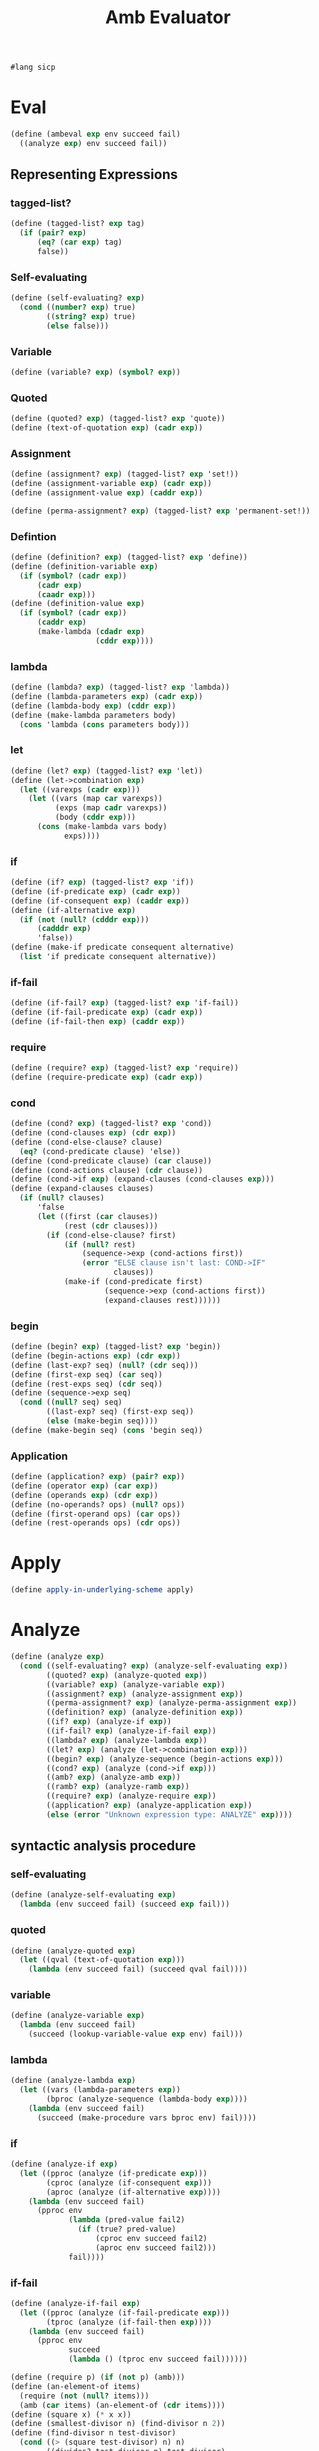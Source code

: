 #+TITLE: Amb Evaluator
#+PROPERTY: header-args :tangle amb_evaluator.rkt
#+begin_src scheme
  #lang sicp
#+end_src

* Eval
#+begin_src scheme
  (define (ambeval exp env succeed fail)
    ((analyze exp) env succeed fail))
#+end_src


** Representing Expressions
*** tagged-list?
#+begin_src scheme
  (define (tagged-list? exp tag)
    (if (pair? exp)
        (eq? (car exp) tag)
        false))
#+end_src
*** Self-evaluating
#+begin_src scheme
  (define (self-evaluating? exp)
    (cond ((number? exp) true)
          ((string? exp) true)
          (else false)))
#+end_src
*** Variable
#+begin_src scheme
  (define (variable? exp) (symbol? exp))
#+end_src
*** Quoted
#+begin_src scheme
  (define (quoted? exp) (tagged-list? exp 'quote))
  (define (text-of-quotation exp) (cadr exp))
#+end_src
*** Assignment
#+begin_src scheme
  (define (assignment? exp) (tagged-list? exp 'set!))
  (define (assignment-variable exp) (cadr exp))
  (define (assignment-value exp) (caddr exp))
#+end_src

#+begin_src scheme
  (define (perma-assignment? exp) (tagged-list? exp 'permanent-set!))
#+end_src
*** Defintion
#+begin_src scheme
  (define (definition? exp) (tagged-list? exp 'define))
  (define (definition-variable exp)
    (if (symbol? (cadr exp))
        (cadr exp)
        (caadr exp)))
  (define (definition-value exp)
    (if (symbol? (cadr exp))
        (caddr exp)
        (make-lambda (cdadr exp)
                     (cddr exp))))
#+end_src

*** lambda
#+begin_src scheme
  (define (lambda? exp) (tagged-list? exp 'lambda))
  (define (lambda-parameters exp) (cadr exp))
  (define (lambda-body exp) (cddr exp))
  (define (make-lambda parameters body)
    (cons 'lambda (cons parameters body)))
#+end_src
*** let
#+begin_src scheme
  (define (let? exp) (tagged-list? exp 'let))
  (define (let->combination exp)
    (let ((varexps (cadr exp)))
      (let ((vars (map car varexps))
            (exps (map cadr varexps))
            (body (cddr exp)))
        (cons (make-lambda vars body)
              exps))))
#+end_src
*** if
#+begin_src scheme
  (define (if? exp) (tagged-list? exp 'if))
  (define (if-predicate exp) (cadr exp))
  (define (if-consequent exp) (caddr exp))
  (define (if-alternative exp)
    (if (not (null? (cdddr exp)))
        (cadddr exp)
        'false))
  (define (make-if predicate consequent alternative)
    (list 'if predicate consequent alternative))
#+end_src
*** if-fail
#+begin_src scheme
  (define (if-fail? exp) (tagged-list? exp 'if-fail))
  (define (if-fail-predicate exp) (cadr exp))
  (define (if-fail-then exp) (caddr exp))
#+end_src
*** require
#+begin_src scheme
  (define (require? exp) (tagged-list? exp 'require))
  (define (require-predicate exp) (cadr exp))
#+end_src
*** cond
#+begin_src scheme
  (define (cond? exp) (tagged-list? exp 'cond))
  (define (cond-clauses exp) (cdr exp))
  (define (cond-else-clause? clause)
    (eq? (cond-predicate clause) 'else))
  (define (cond-predicate clause) (car clause))
  (define (cond-actions clause) (cdr clause))
  (define (cond->if exp) (expand-clauses (cond-clauses exp)))
  (define (expand-clauses clauses)
    (if (null? clauses)
        'false
        (let ((first (car clauses))
              (rest (cdr clauses)))
          (if (cond-else-clause? first)
              (if (null? rest)
                  (sequence->exp (cond-actions first))
                  (error "ELSE clause isn't last: COND->IF"
                         clauses))
              (make-if (cond-predicate first)
                       (sequence->exp (cond-actions first))
                       (expand-clauses rest))))))
#+end_src

*** begin
#+begin_src scheme
  (define (begin? exp) (tagged-list? exp 'begin))
  (define (begin-actions exp) (cdr exp))
  (define (last-exp? seq) (null? (cdr seq)))
  (define (first-exp seq) (car seq))
  (define (rest-exps seq) (cdr seq))
  (define (sequence->exp seq)
    (cond ((null? seq) seq)
          ((last-exp? seq) (first-exp seq))
          (else (make-begin seq))))
  (define (make-begin seq) (cons 'begin seq))
#+end_src
*** Application
#+begin_src scheme
  (define (application? exp) (pair? exp))
  (define (operator exp) (car exp))
  (define (operands exp) (cdr exp))
  (define (no-operands? ops) (null? ops))
  (define (first-operand ops) (car ops))
  (define (rest-operands ops) (cdr ops))
#+end_src



* Apply
#+begin_src scheme
  (define apply-in-underlying-scheme apply)
#+end_src



* Analyze
#+begin_src scheme
  (define (analyze exp)
    (cond ((self-evaluating? exp) (analyze-self-evaluating exp))
          ((quoted? exp) (analyze-quoted exp))
          ((variable? exp) (analyze-variable exp))
          ((assignment? exp) (analyze-assignment exp))
          ((perma-assignment? exp) (analyze-perma-assignment exp))
          ((definition? exp) (analyze-definition exp))
          ((if? exp) (analyze-if exp))
          ((if-fail? exp) (analyze-if-fail exp))
          ((lambda? exp) (analyze-lambda exp))
          ((let? exp) (analyze (let->combination exp)))
          ((begin? exp) (analyze-sequence (begin-actions exp)))
          ((cond? exp) (analyze (cond->if exp)))
          ((amb? exp) (analyze-amb exp))
          ((ramb? exp) (analyze-ramb exp))
          ((require? exp) (analyze-require exp))
          ((application? exp) (analyze-application exp))
          (else (error "Unknown expression type: ANALYZE" exp))))
#+end_src

** syntactic analysis procedure
*** self-evaluating
#+begin_src scheme
  (define (analyze-self-evaluating exp)
    (lambda (env succeed fail) (succeed exp fail)))
#+end_src

*** quoted
#+begin_src scheme
  (define (analyze-quoted exp)
    (let ((qval (text-of-quotation exp)))
      (lambda (env succeed fail) (succeed qval fail))))
#+end_src

*** variable
#+begin_src scheme
  (define (analyze-variable exp)
    (lambda (env succeed fail)
      (succeed (lookup-variable-value exp env) fail)))
#+end_src

*** lambda
#+begin_src scheme
  (define (analyze-lambda exp)
    (let ((vars (lambda-parameters exp))
          (bproc (analyze-sequence (lambda-body exp))))
      (lambda (env succeed fail)
        (succeed (make-procedure vars bproc env) fail))))
#+end_src

*** if
#+begin_src scheme
  (define (analyze-if exp)
    (let ((pproc (analyze (if-predicate exp)))
          (cproc (analyze (if-consequent exp)))
          (aproc (analyze (if-alternative exp))))
      (lambda (env succeed fail)
        (pproc env
               (lambda (pred-value fail2)
                 (if (true? pred-value)
                     (cproc env succeed fail2)
                     (aproc env succeed fail2)))
               fail))))
#+end_src
*** if-fail
#+begin_src scheme
  (define (analyze-if-fail exp)
    (let ((pproc (analyze (if-fail-predicate exp)))
          (tproc (analyze (if-fail-then exp))))
      (lambda (env succeed fail)
        (pproc env
               succeed
               (lambda () (tproc env succeed fail))))))

  (define (require p) (if (not p) (amb)))
  (define (an-element-of items)
    (require (not (null? items)))
    (amb (car items) (an-element-of (cdr items))))
  (define (square x) (* x x))
  (define (smallest-divisor n) (find-divisor n 2))
  (define (find-divisor n test-divisor)
    (cond ((> (square test-divisor) n) n)
          ((divides? test-divisor n) test-divisor)
          (else (find-divisor n (+ test-divisor 1 )))))
  (define (divides? a b) (= (remainder b a) 0))
  (define (prime? n)
    (if (not (= n 1))
        (if (= n (smallest-divisor n))
            true
            false)))

  (define (prime-sum-pair list1 list2)
    (let ((a (an-element-of list1))
          (b (an-element-of list2)))
      (require (prime? (+ a b)))
      (list a b)))


  ;; (define (analyze-definition exp)
  ;;   (let ((var (definition-variable exp))
  ;;         (vproc (analyze (definition-value exp))))
  ;;     (lambda (env succeed fail)
  ;;       (vproc env
  ;;              (lambda (val fail2)
  ;;                (define-variable! var val env)
  ;;                (succeed 'ok fail2))
  ;;       fail))))
#+end_src

*** require
#+begin_src scheme
  ;; (define (require p) (if (not p) (amb)))

  (define (analyze-require exp)
    (let ((pproc (analyze (require-predicate exp))))
      (lambda (env succeed fail)
        (pproc env
               (lambda (pred-value fail2)
                 (if (not (true? pred-value))
                     (fail2)
                     (succeed 'ok fail2)))
               fail))))
#+end_src
*** sequence
#+begin_src scheme
  (define (analyze-sequence exps)
    (define (sequentially a b)
      (lambda (env succeed fail)
        (a env
           (lambda (a-value fail2)
             (b env succeed fail2))
           fail)))
    (define (loop first-proc rest-procs)
      (if (null? rest-procs)
          first-proc
          (loop (sequentially first-proc (car rest-procs))
                (cdr rest-procs))))
    (let ((procs (map analyze exps)))
      (if (null? procs) (error "Empty sequence: ANALYZE"))
      (loop (car procs) (cdr procs))))
#+end_src


***  Definition and Assignment
#+begin_src scheme
  (define (analyze-definition exp)
    (let ((var (definition-variable exp))
          (vproc (analyze (definition-value exp))))
      (lambda (env succeed fail)
        (vproc env
               (lambda (val fail2)
                 (define-variable! var val env)
                 (succeed 'ok fail2))
        fail))))

  (define (analyze-assignment exp)
    (let ((var (assignment-variable exp))
          (vproc (analyze (assignment-value exp))))
      (lambda (env succeed fail)
        (vproc env
               (lambda (val fail2)
                 (let ((old-value
                        (lookup-variable-value var env)))
                   (set-variable-value! var val env)
                   (succeed 'ok
                            (lambda ()
                              (set-variable-value!
                               var old-value env)
                              (fail2)))))
               fail))))

  (define (analyze-perma-assignment exp)
    (let ((var (assignment-variable exp))
          (vproc (analyze (assignment-value exp))))
      (lambda (env succeed fail)
        (vproc env
               (lambda (val fail2)
                 (set-variable-value! var val env)
                 (succeed 'ok
                          fail2))
               fail))))
#+end_src


*** application
#+begin_src scheme
  (define (analyze-application exp)
    (let ((fproc (analyze (operator exp)))
          (aprocs (map analyze (operands exp))))
      (lambda (env succeed fail)
        (fproc env
               (lambda (proc fail2)
                 (get-args aprocs
                           env
                           (lambda (args fail3)
                             (execute-application
                              proc args succeed fail3))
                           fail2))
               fail))))

  (define (get-args aprocs env succeed fail)
    (if (null? aprocs)
        (succeed '() fail)
        ((car aprocs)
         env
         (lambda (arg fail2)
           (get-args
            (cdr aprocs)
            env
            (lambda (args fail3)
              (succeed (cons arg args) fail3))
            fail2))
         fail)))

  (define (execute-application proc args succeed fail)
    (cond ((primitive-procedure? proc)
           (succeed (apply-primitive-procedure proc args)
                    fail))
          ((compound-procedure? proc)
           ((procedure-body proc)
            (extend-environment
             (procedure-parameters proc)
             args
             (procedure-environment proc))
            succeed
            fail))
          (else
           (error "Unknown procedure type: EXECUTE-APPLICATION"
                  proc))))
#+end_src


* Amb
#+begin_src scheme
  (define (amb? exp) (tagged-list? exp 'amb))
  (define (amb-choices exp) (cdr exp))
#+end_src

#+begin_src scheme
  (define (analyze-amb exp)
    (let ((cprocs (map analyze (amb-choices exp))))
      (lambda (env succeed fail)
        (define (try-next choices)
          (if (null? choices)
              (fail)
              ((car choices)
               env
               succeed
               (lambda () (try-next (cdr choices))))))
        (try-next cprocs))))
#+end_src

#+begin_src scheme
  (define (ramb? exp) (tagged-list? exp 'ramb))
#+end_src

#+begin_src scheme
  (define (analyze-ramb exp)
    (let ((cprocs (map analyze (amb-choices exp))))
      (lambda (env succeed fail)
        (define (try-rand choices leng)
          (if (null? choices)
              (fail)
              ((list-ref choices (random leng))
               env
               succeed
               (lambda () (try-rand choices leng)))))
        (try-rand cprocs (length cprocs)))))
#+end_src


* Data Structures
** Testing of Predicates
#+begin_src scheme
  (define (true? x) (not (eq? x false)))
  (define (false? x) (eq? x false))
#+end_src
** Representing procedures
#+begin_src scheme
  (define (make-procedure parameters body env)
    (list 'procedure parameters body env))
  (define (compound-procedure? p)
    (tagged-list? p 'procedure))
  (define (procedure-parameters p) (cadr p))
  (define (procedure-body p) (caddr p))
  (define (procedure-environment p) (cadddr p))
#+end_src
** Operations on Environments
#+begin_src scheme
  (define (enclosing-environment env) (cdr env))
  (define (first-frame env) (car env))
  (define the-empty-environment '())
  (define (make-frame variables values) (cons variables values))
  (define (frame-variables frame) (car frame))
  (define (frame-values frame) (cdr frame))
  (define (add-binding-to-frame! var val frame)
    (set-car! frame (cons var (car frame)))
    (set-cdr! frame (cons val (cdr frame))))
  (define (extend-environment vars vals base-env)
    (if (= (length vars) (length vals))
        (cons (make-frame vars vals) base-env)
        (if (< (length vars) (length vals))
            (error "Too many arguments supplied" vars vals)
            (error "Too frew arguments supplied" vars vals))))
  (define (lookup-variable-value var env)
    (define (env-loop env)
      (define (scan vars vals)
        (cond ((null? vars)
               (env-loop (enclosing-environment env)))
              ((eq? var (car vars)) (car vals))
              (else (scan (cdr vars) (cdr vals)))))
      (if (eq? env the-empty-environment)
          (error "Unbound variable" var)
          (let ((frame (first-frame env)))
            (scan (frame-variables frame)
                  (frame-values frame)))))
    (env-loop env))
  (define (set-variable-value! var val env)
    (define (env-loop env)
      (define (scan vars vals)
        (cond ((null? vars)
               (env-loop (enclosing-environment env)))
              ((eq? var (car vars)) (set-car! vals val))
              (else (scan (cdr vars) (cdr vals)))))
      (if (eq? env the-empty-environment)
          (error "Unbound variable: SET!" var)
          (let ((frame (first-frame env)))
            (scan (frame-variables frame)
                  (frame-values frame)))))
    (env-loop env))
  (define (define-variable! var val env)
    (let ((frame (first-frame env)))
      (define (scan vars vals)
        (cond ((null? vars)
               (add-binding-to-frame! var val frame))
              ((eq? var (car vars)) (set-car! vals val))
              (else (scan (cdr vars) (cdr vals)))))
      (scan (frame-variables frame) (frame-values frame))))
#+end_src


* Pre setting
** Setup-env
#+begin_src scheme
  (define (setup-environment)
    (let ((initial-env
           (extend-environment (primitive-procedure-names)
                               (primitive-procedure-objects)
                               the-empty-environment)))
      (define-variable! 'true true initial-env)
      (define-variable! 'false false initial-env)
      initial-env))
#+end_src
** Primitives
#+begin_src scheme
  (define (primitive-procedure? proc)
    (tagged-list? proc 'primitive))
  (define (primitive-implementation proc) (cadr proc))
  (define primitive-procedures
    (list (list 'car car)
          (list 'cdr cdr)
          (list 'cons cons)
          (list 'null? null?)
          (list 'not not)
          (list 'eq? eq?)
          (list 'even? even?)
          (list 'list list)
          (list '+ +)
          (list '- -)
          (list '* *)
          (list '/ /)
          (list '> >)
          (list '< <)
          (list 'remainder remainder)
          (list '= =)))
  (define (primitive-procedure-names)
    (map car primitive-procedures))
  (define (primitive-procedure-objects)
    (map (lambda (proc) (list 'primitive (cadr proc)))
         primitive-procedures))
  (define (apply-primitive-procedure proc args)
    (apply-in-underlying-scheme
     (primitive-implementation proc) args))
#+end_src
** Print
#+begin_src scheme
  (define input-prompt ";;; Amb-Eval input:")
  (define output-prompt ";;; Amb-Eval value:")
  (define (driver-loop)
    (define (internal-loop try-again)
      (prompt-for-input input-prompt)
      (let ((input (read)))
        (if (eq? input 'try-again)
            (try-again)
            (begin
              (newline) (display ";;; Starting a new problem ")
              (ambeval
               input
               the-global-environment
               (lambda (val next-alternative)
                 (announce-output output-prompt)
                 (user-print val)
                 (internal-loop next-alternative))
               (lambda ()
                 (announce-output
                  ";;; There are no more values of")
                 (user-print input)
                 (driver-loop)))))))
    (internal-loop
     (lambda ()
       (newline) (display ";;; There is no current problem")
       (driver-loop))))
  (define (prompt-for-input string)
    (newline) (newline) (display string) (newline))
  (define (announce-output string)
    (newline) (display string) (newline))
  (define (user-print object)
    (if (compound-procedure? object)
        (display (list 'compound-procedure
                       (procedure-parameters object)
                       (procedure-body object)
                       '<procedure-env>))
        (display object)))
#+end_src

** Run
#+begin_src scheme
  (define the-global-environment (setup-environment))
  (driver-loop)
#+end_src


* Tangle
;; Local Variables: 
;; eval: (add-hook 'after-save-hook (lambda () (org-babel-tangle)) nil t) 
;; End:
